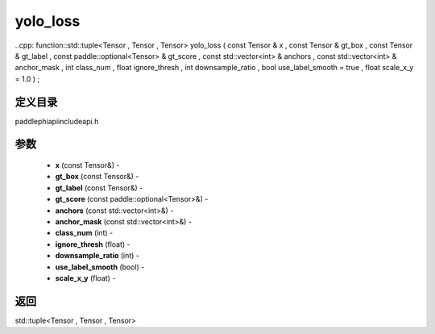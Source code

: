 .. _cn_api_paddle_experimental_yolo_loss:

yolo_loss
-------------------------------

..cpp: function::std::tuple<Tensor , Tensor , Tensor> yolo_loss ( const Tensor & x , const Tensor & gt_box , const Tensor & gt_label , const paddle::optional<Tensor> & gt_score , const std::vector<int> & anchors , const std::vector<int> & anchor_mask , int class_num , float ignore_thresh , int downsample_ratio , bool use_label_smooth = true , float scale_x_y = 1.0 ) ;

定义目录
:::::::::::::::::::::
paddle\phi\api\include\api.h

参数
:::::::::::::::::::::
	- **x** (const Tensor&) - 
	- **gt_box** (const Tensor&) - 
	- **gt_label** (const Tensor&) - 
	- **gt_score** (const paddle::optional<Tensor>&) - 
	- **anchors** (const std::vector<int>&) - 
	- **anchor_mask** (const std::vector<int>&) - 
	- **class_num** (int) - 
	- **ignore_thresh** (float) - 
	- **downsample_ratio** (int) - 
	- **use_label_smooth** (bool) - 
	- **scale_x_y** (float) - 



返回
:::::::::::::::::::::
std::tuple<Tensor , Tensor , Tensor>
